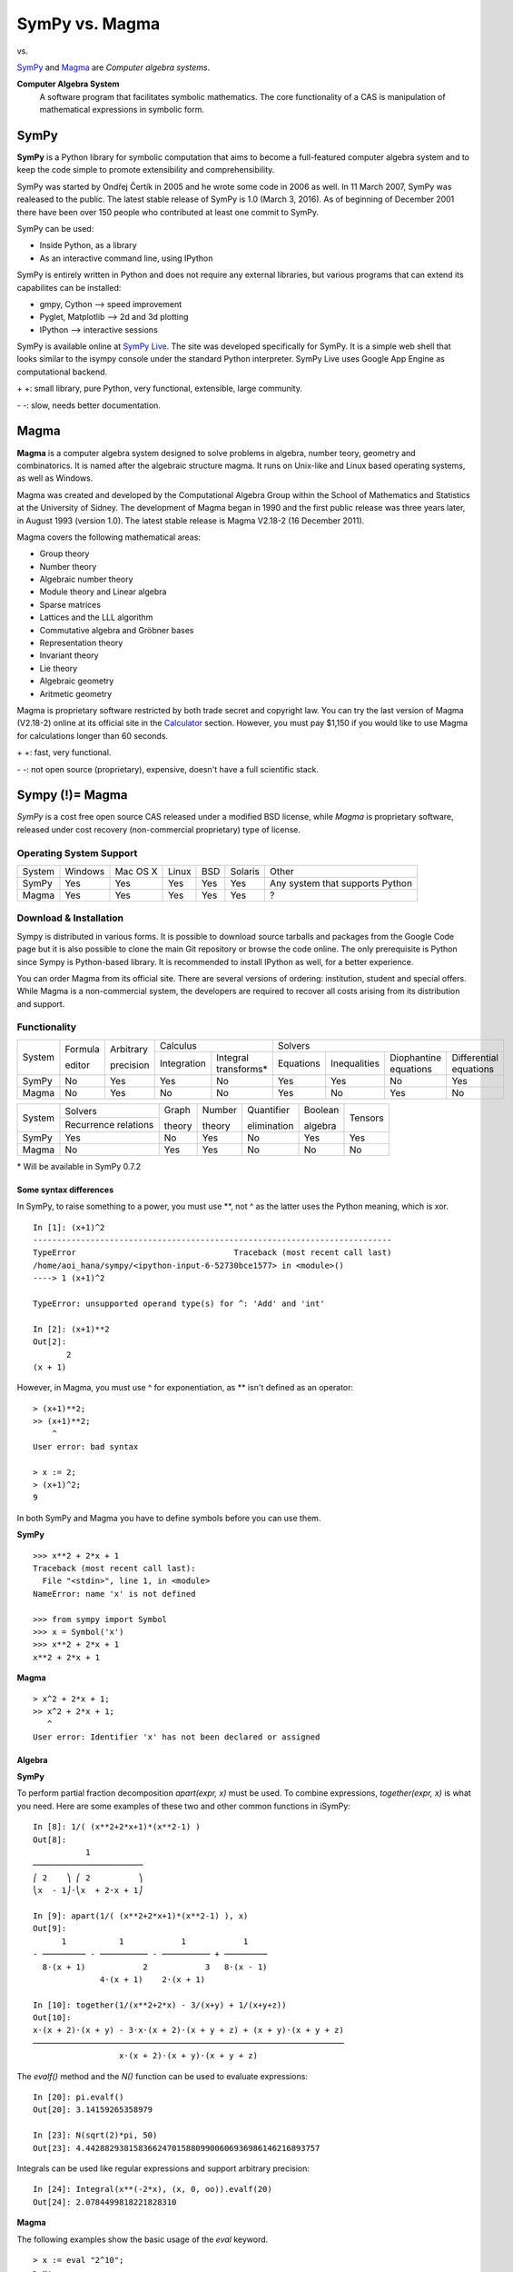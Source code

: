 ================
SymPy vs. Magma
================

|SymPy| vs. |Magma|

.. |SymPy| image:: SymPy.png
.. |Magma| image:: Magma.png

SymPy_ and Magma_ are *Computer algebra systems*.

.. _SymPy: http://sympy.org/
.. _Magma: http://magma.maths.usyd.edu.au/magma/

**Computer Algebra System**
    A software program that facilitates symbolic mathematics.
    The core functionality of a CAS is manipulation of mathematical expressions in symbolic form.

+++++++
SymPy
+++++++

**SymPy** is a Python library for symbolic computation that aims to become a full-featured computer algebra system and to keep the code simple to promote extensibility and comprehensibility.

SymPy was started by Ondřej Čertík in 2005 and he wrote some code in 2006 as well. In 11 March 2007, SymPy was realeased to the public. The latest stable release of SymPy is 1.0 (March 3, 2016). As of beginning of December 2001 there have been over 150 people who contributed at least one commit to SymPy.

SymPy can be used:

- Inside Python, as a library
- As an interactive command line, using IPython

SymPy is entirely written in Python and does not require any external libraries, but various programs that can extend its capabilites can be installed:

- gmpy, Cython --> speed improvement
- Pyglet, Matplotlib --> 2d and 3d plotting
- IPython --> interactive sessions

SymPy is available online at `SymPy Live`_. The site was developed specifically for SymPy. It is a simple web shell that looks similar to the isympy console under the standard Python interpreter. SymPy Live uses Google App Engine as computational backend.

.. _`SymPy Live`: http://live.sympy.org/

\+ \+: small library, pure Python, very functional, extensible, large community.

\- \-: slow, needs better documentation.

++++++++
Magma
++++++++

**Magma** is a computer algebra system designed to solve problems in algebra, number teory, geometry and combinatorics. It is named after the algebraic structure magma. It runs on Unix-like and Linux based operating systems, as well as Windows.

Magma was created and developed by the Computational Algebra Group within the School of Mathematics and Statistics at the University of Sidney. The development of Magma began in 1990 and the first public release was three years later, in August 1993 (version 1.0). The latest stable release is Magma V2.18-2 (16 December 2011).

Magma covers the following mathematical areas:

- Group theory
- Number theory
- Algebraic number theory
- Module theory and Linear algebra
- Sparse matrices
- Lattices and the LLL algorithm
- Commutative algebra and Gröbner bases
- Representation theory
- Invariant theory
- Lie theory
- Algebraic geometry
- Aritmetic geometry

Magma is proprietary software restricted by both trade secret and copyright law. You can try the last version of Magma (V2.18-2) online at its official site in the Calculator_ section. However, you must pay $1,150 if you would like to use Magma for calculations longer than 60 seconds.

.. _Calculator: http://magma.maths.usyd.edu.au/calc/

\+ \+: fast, very functional.

\- \-: not open source (proprietary), expensive, doesn't have a full scientific stack.

++++++++++++++++++
Sympy (!)= Magma
++++++++++++++++++

*SymPy* is a cost free open source CAS released under a modified BSD license, while *Magma* is proprietary software, released under cost recovery (non-commercial proprietary) type of license.

-------------------------
Operating System Support
-------------------------

+------------+---------+----------+-------+-----+---------+-----------------------------------+
| System     | Windows | Mac OS X | Linux | BSD | Solaris |               Other               |
+------------+---------+----------+-------+-----+---------+-----------------------------------+
|  SymPy     |   Yes   |    Yes   |  Yes  | Yes |   Yes   |  Any system that supports Python  |
+------------+---------+----------+-------+-----+---------+-----------------------------------+
|  Magma     |   Yes   |    Yes   |  Yes  | Yes |   Yes   |                 ?                 |
+------------+---------+----------+-------+-----+---------+-----------------------------------+

------------------------
Download & Installation
------------------------

Sympy is distributed in various forms. It is possible to download source tarballs and packages from the Google Code page but it is also possible to clone the main Git repository or browse the code online. The only prerequisite is Python since Sympy is Python-based library. It is recommended to install IPython as well, for a better experience.

You can order Magma from its official site. There are several versions of ordering: institution, student and special offers. While Magma is a non-commercial system, the developers are required to recover all costs arising from its distribution and support.

--------------
Functionality
--------------

+------------+----------+------------+-----------------------------------+---------------------------------------------------------------------------+
|            | Formula  | Arbitrary  |             Calculus              |                                            Solvers                        |
|  System    |          |            +-------------+---------------------+-----------+--------------+-----------------------+------------------------+
|            | editor   | precision  | Integration |Integral transforms* | Equations | Inequalities | Diophantine equations | Differential equations |
+------------+----------+------------+-------------+---------------------+-----------+--------------+-----------------------+------------------------+
|  SymPy     |    No    |    Yes     |    Yes      |        No           |   Yes     |     Yes      |          No           |           Yes          |
+------------+----------+------------+-------------+---------------------+-----------+--------------+-----------------------+------------------------+
|  Magma     |    No    |    Yes     |    No       |        No           |   Yes     |     No       |          Yes          |           No           |
+------------+----------+------------+-------------+---------------------+-----------+--------------+-----------------------+------------------------+

+------------+-----------------------+---------+---------+--------------+----------+---------+
|            |        Solvers        | Graph   | Number  | Quantifier   | Boolean  |         |
|  System    +-----------------------+         |         |              |          | Tensors |
|            | Recurrence relations  | theory  | theory  | elimination  | algebra  |         |
+------------+-----------------------+---------+---------+--------------+----------+---------+
|  SymPy     |          Yes          |   No    |   Yes   |     No       |   Yes    |   Yes   |
+------------+-----------------------+---------+---------+--------------+----------+---------+
|  Magma     |          No           |   Yes   |   Yes   |     No       |   No     |   No    |
+------------+-----------------------+---------+---------+--------------+----------+---------+

\* Will be available in SymPy 0.7.2

''''''''''''''''''''''''''
Some syntax differences
''''''''''''''''''''''''''

In SymPy, to raise something to a power, you must use \*\*, not ^ as the latter uses the Python meaning, which is xor.

::

    In [1]: (x+1)^2
    ---------------------------------------------------------------------------
    TypeError                                 Traceback (most recent call last)
    /home/aoi_hana/sympy/<ipython-input-6-52730bce1577> in <module>()
    ----> 1 (x+1)^2

    TypeError: unsupported operand type(s) for ^: 'Add' and 'int'

    In [2]: (x+1)**2
    Out[2]:
           2
    (x + 1)

However, in Magma, you must use ^ for exponentiation, as \*\* isn't defined as an operator:

::

    > (x+1)**2;
    >> (x+1)**2;
        ^
    User error: bad syntax

    > x := 2;
    > (x+1)^2;
    9

In both SymPy and Magma you have to define symbols before you can use them.

**SymPy**

::

    >>> x**2 + 2*x + 1
    Traceback (most recent call last):
      File "<stdin>", line 1, in <module>
    NameError: name 'x' is not defined

    >>> from sympy import Symbol
    >>> x = Symbol('x')
    >>> x**2 + 2*x + 1
    x**2 + 2*x + 1

**Magma**

::

    > x^2 + 2*x + 1;
    >> x^2 + 2*x + 1;
       ^
    User error: Identifier 'x' has not been declared or assigned

''''''''''
Algebra
''''''''''

**SymPy**

To perform partial fraction decomposition *apart(expr, x)* must be used. To combine expressions, *together(expr, x)* is what you need.
Here are some examples of these two and other common functions in iSymPy:

::

    In [8]: 1/( (x**2+2*x+1)*(x**2-1) )
    Out[8]:
               1
    ───────────────────────
    ⎛ 2    ⎞ ⎛ 2          ⎞
    ⎝x  - 1⎠⋅⎝x  + 2⋅x + 1⎠

    In [9]: apart(1/( (x**2+2*x+1)*(x**2-1) ), x)
    Out[9]:
          1           1            1            1
    - ───────── - ────────── - ────────── + ─────────
      8⋅(x + 1)            2            3   8⋅(x - 1)
                  4⋅(x + 1)    2⋅(x + 1)

    In [10]: together(1/(x**2+2*x) - 3/(x+y) + 1/(x+y+z))
    Out[10]:
    x⋅(x + 2)⋅(x + y) - 3⋅x⋅(x + 2)⋅(x + y + z) + (x + y)⋅(x + y + z)
    ─────────────────────────────────────────────────────────────────
                      x⋅(x + 2)⋅(x + y)⋅(x + y + z)

The *evalf()* method and the *N()* function can be used to evaluate expressions:

::

    In [20]: pi.evalf()
    Out[20]: 3.14159265358979

    In [23]: N(sqrt(2)*pi, 50)
    Out[23]: 4.4428829381583662470158809900606936986146216893757

Integrals can be used like regular expressions and support arbitrary precision:

::

    In [24]: Integral(x**(-2*x), (x, 0, oo)).evalf(20)
    Out[24]: 2.0784499818221828310

**Magma**

The following examples show the basic usage of the *eval* keyword.

::

    > x := eval "2^10";
    > x;
    1024

Note that the expression to evaluate must be a string:

::

    > x := eval 2^10;
    >> x := eval 2^10;
            ^
    Runtime error: Argument to eval must be a string

*PartialFractionDecomposition(f) : FldFunRatUElt -> [ <RngUPolElt, RngIntElt, RngUPolElt> ]* returns the unique complete partial fraction deomposition of f.

::

    > F<t> := FunctionField(RationalField());
    > f := ((t + 1)^8 - 1) / ((t^3 - 1)*(t + 1)^2*(t^2 - 4)^2);
    > D := PartialFractionDecomposition(f);
    > D;
    [
    <$.1 - 2, 1, -3683/2646>,
    <$.1 - 2, 2, 410/63>,
    <$.1 - 1, 1, 85/36>,
    <$.1 + 1, 1, 1/108>,
    <$.1 + 1, 2, 1/18>,
    <$.1 + 2, 1, 1/18>,
    <$.1^2 + $.1 + 1, 1, -5/147*$.1 - 8/147>
    ]

    > F<t> := FunctionField(RationalField());
    > f := (1/((t^2+2*t+1)*(t^2-1)));
    > D := PartialFractionDecomposition(f);
    > D;
    [
    <$.1 - 1, 1, 1/8>,
    <$.1 + 1, 1, -1/8>,
    <$.1 + 1, 2, -1/4>,
    <$.1 + 1, 3, -1/2>
    ]

''''''''''
Calculus
''''''''''

""""""""""
Limits
""""""""""

**SymPy**

Limits in SymPy have the following syntax: *limit(function, variable, point)*.
Here are some examples:

Limit of f(x)= sin(x)/x as x -> 0

::

    In [20]: from sympy import *

    In [21]: x = Symbol('x')

    In [22]: limit(sin(x)/x, x, 0)
    Out[22]: 1

Limit of f(x)= 2*x+1 as x -> 5/2

::

    In [24]: limit(2*x+1, x, S(5)/2)     # The *S()* method must be used for 5/2 to be Rational in SymPy
    Out[24]: 6

You can also compute the left and right limits of an expression with the *dir="+/-"* argument.

::

    In [5]: limit(1/x, x, oo)
    Out[5]: 0

    In [6]: limit(1/x, x, 0, dir="+")
    Out[6]: ∞

    In [7]: limit(1/x, x, 0, dir="-")
    Out[7]: -∞

**Magma**

Magma doesn't have support for limits.

"""""""""""""""""
Differentiation
"""""""""""""""""

**SymPy**

::

    In [1]: from sympy import *

    In [2]: x = Symbol('x')

    In [3]: diff(cos(x**3), x)
    Out[3]:
        2    ⎛ 3⎞
    -3⋅x ⋅sin⎝x ⎠

    In [4]: diff(atan(2*x), x)
    Out[4]:
       2
    ────────
       2
    4⋅x  + 1

    In [6]: diff(1/tan(x), x)
    Out[6]:
         2
    - tan (x) - 1
    ─────────────
         2
      tan (x)

This is how you create a Bessel function of the first kind object and differentiate it:

::

    In [7]: from sympy import besselj, jn

    In [8]: from sympy.abc import z, n

    In [9]: b = besselj(n, z)

    In [10]: # Differentiate it:

    In [11]: b.diff(z)
    Out[11]:
    besselj(n - 1, z)   besselj(n + 1, z)
    ───────────────── - ─────────────────
            2                   2

**Magma**

*Derivative(s) : RngDiffElt -> RngDiffElt* is the image of s under the derivation of the parent of s. Notice that it can be different to the "usual" derivative, as it relies on the defined derivation.

::

    > F<x> := RationalDifferentialField(Rationals());
    > Derivative(x^3 + 5/x);
    (3*x^4 - 5)/x^2

    > S<t> := DifferentialLaurentSeriesRing(Rationals());
    Derivative(8 + 5*t + 3*t^2);
    5*t + 6*t^2

*JBessel(n, s) : FldReElt, FldReElt -> FldReElt* calculates the value of the Bessel function of the first kind of half integral index n + (1/2), J_(N+ (1/2)). Pari is used here.

::

    > JBessel(3, Sqrt(5));
    0.0955162690306062954127217774571

""""""""""""""""""
Series expansion
""""""""""""""""""

**SymPy**

The syntax for series expansion is: *.series(var, point, order)*:

::

    In [27]: from sympy import *

    In [28]: x = Symbol('x')

    In [29]: cos(x).series(x, 0, 14)
    Out[29]:
         2    4     6      8       10         12
        x    x     x      x       x          x         ⎛ 14⎞
    1 - ── + ── - ─── + ───── - ─────── + ───────── + O⎝x  ⎠
        2    24   720   40320   3628800   479001600

    In [30]: (1/cos(x**2)).series(x, 0, 14)
    Out[30]:
         4      8       12
        x    5⋅x    61⋅x      ⎛ 14⎞
    1 + ── + ──── + ────── + O⎝x  ⎠
        2     24     720

It is possible to make use of *series(x*cos(x), x)* by creating a wrapper around Basic.series().

::

    In [31]: from sympy import Symbol, cos, series
    In [32]: x = Symbol('x')
    In [33]: series(cos(x), x)
    Out[33]:
         2    4
        x    x     ⎛ 6⎞
    1 - ── + ── + O⎝x ⎠
        2    24

This module also implements automatic keeping track of the order of your expansion.

::

    In [1]: from sympy import Symbol, Order

    In [2]: x = Symbol('x')

    In [3]: Order(x) + x**2
    Out[3]: O(x)

    In [4]: Order(x) + 28
    Out[4]: 28 + O(x)

**Magma**

*LTaylor(L,s0,n) : LSer, FldComElt, RngIntElt -> FldComElt* computes the first n + 1 terms of the Taylor expansion of the L-function about the point s=s0, where s0 is a complex number.

::

    > E := EllipticCurve([0, 0, 1, -7, 6]);		# define an elliptic curve E
    > L := LSeries(E : Precision:=15);
    > LTaylor(L, 1, 5 : ZeroBelow:=3);
    1.73184990011930*$.1^3 - 3.20590558844390*$.1^4 + 2.80009237167013*$.1^5 + O($.1^9)

"""""""""""""
Integration
"""""""""""""

**SymPy**

The *integrals* module in SymPy implements methods calculating definite and indefinite integrals of expressions.
Principal method in this module is *integrate()*:

- integrate(f, x) returns the indefinite integral |int1|
- integrate(f, (x, a, b)) returns the definite integral |int2|

.. |int1| image:: int1.png
.. |int2| image:: int2.png

SymPy can integrate:

- polynomial functions:

::

    In [6]: from sympy import *

    In [7]: import sys

    In [8]: from sympy import init_printing

    In [9]: init_printing(use_unicode=False, wrap_line=False, no_global=True)

    In [10]: x = Symbol('x')

    In [11]: integrate(x**2 + 2*x + 4, x)
     3
    x     2
    ── + x  + 4⋅x
    3

- rational functions:

::

    In [1]: integrate((x+1)/(x**2+4*x+4), x)
    Out[1]:
                   1
    log(x + 2) + ─────
                 x + 2

- exponential-polynomial functions:

::

    In [5]: integrate(5*x**2 * exp(x) * sin(x), x)
    Out[5]:
       2  x             2  x                             x             x
    5⋅x ⋅ℯ ⋅sin(x)   5⋅x ⋅ℯ ⋅cos(x)        x          5⋅ℯ ⋅sin(x)   5⋅ℯ ⋅cos(x)
    ────────────── - ────────────── + 5⋅x⋅ℯ ⋅cos(x) - ─────────── - ──────────
          2                2                               2             2

- non-elementary integrals:

::

    In [11]: integrate(exp(-x**2)*erf(x), x)
      ___    2
    ╲╱ π ⋅erf (x)
    ─────────────
          4

Here is an example of a definite integral (Calculate |integral1|):

.. |integral1| image:: int3.png

::

    In [1]: integrate(x**2 * cos(x), (x, 0, pi/2))
    Out[1]:
          2
         π
    -2 + ──
         4

**Magma**

Magma doesn't have support for integration.

"""""""""""""""""
Complex numbers
"""""""""""""""""

**SymPy**

::

    In [1]: from sympy import Symbol, exp, I

    In [2]: x = Symbol("x")

    In [3]: exp(I*2*x).expand()
    Out[3]:
     2⋅ⅈ⋅x
    ℯ

    In [4]: exp(I*2*x).expand(complex=True)
    Out[4]:
       -2⋅im(x)                 -2⋅im(x)
    ⅈ⋅ℯ        ⋅sin(2⋅re(x)) + ℯ        ⋅cos(2⋅re(x))

    In [5]: x = Symbol("x", real=True)

    In [6]: exp(I*2*x).expand(complex=True)
    Out[6]: ⅈ⋅sin(2⋅x) + cos(2⋅x)

    In [7]: exp(-2 + 3*I*x).expand(complex=True)
    Out[7]:
      -2             -2
    ⅈ⋅ℯ  ⋅sin(3⋅x) + ℯ  ⋅cos(3⋅x)

Complex number division in iSymPy:

::

    In [4]: from sympy import I
    In [5]: ((2 + 3*I)/(3 + 7*I)).expand(complex=True)
    Out[5]:
    27   5⋅ⅈ
    ── - ───
    58    58

**Magma**

*ComplexField(R) : FldRe -> FldCom* returns the complex field which has real subfield R; in other words, the function returns the complex field with the same precision as the real field R.

::

    > C<i> := ComplexField(10);
    > Pi(C)+ 1/4*i;

    > C<i> := ComplexField(10);
    > (2 + 3*i)/(3 + 7*i);
    0.4655172414 - 0.08620689655*i

"""""""""""
Functions
"""""""""""

**SymPy**

**trigonometric**

::

    In [1]: cos(x-y).expand(trig=True)
    Out[1]: sin(x)⋅sin(y) + cos(x)⋅cos(y)

    In [2]: cos(2*x).expand(trig=True)
    Out[2]:
         2
    2⋅cos (x) - 1

    In [3]: sinh(I*x**2)
    Out[3]:
         ⎛ 2⎞
    ⅈ⋅sin⎝x ⎠

    In [11]: sinh(acosh(x))
    Out[11]:
      _______   _______
    ╲╱ x - 1 ⋅╲╱ x + 1

**zeta function**

::

    In [4]: zeta(5, x**2)
    Out[4]:
     ⎛    2⎞
    ζ⎝5, x ⎠

    In [5]: zeta(5, 2)
    Out[5]: ζ(5, 2)

    In [6]: zeta(4, 1)
    Out[6]:
     4
    π
    ──
    90

    In [5]: zeta(28).evalf()
    Out[5]: 1.00000000372533

**factorials and gamma function**

::

    In [7]: a = Symbol('a')

    In [8]: b = Symbol('b', integer=True)

    In [9]: factorial(a)
    Out[9]: a!

    In[10]: factorial(10)
    Out[10]: 3628800

    In [11]: N(gamma(S(25)/10), 31)
    Out[11]: 1.329340388179137020473625612506

**polynomials**

::

    In [14]: chebyshevt(8,x)
    Out[14]:
         8        6        4       2
    128⋅x  - 256⋅x  + 160⋅x  - 32⋅x  + 1

    In [15]: legendre(3, x)
    Out[15]:
       3
    5⋅x    3⋅x
    ──── - ───
     2      2

    In [16]: hermite(3, x)
    Out[16]:
       3
    8⋅x  - 12⋅x

**Magma**

**trigonometric**

Magma only has numerical values for the trigonometric functions.

::

    > Sin(Sqrt(2)/2);
    0.649636939080062444129478616044

**zeta function**

*RiemannZeta() : -> LSer* returns the Riemann zeta function ζ(s). The number of digits of precision to which the values ζ(s) are to be computed may be specified using the Precision parameter. If it is omitted, the precision of the default real field will be used.

::

    > L := RiemannZeta( : Precision:=40);
    > Evaluate(L,2);
    1.644934066848226436472415166646025189219
    > Pi(RealField(40))^2/6;
    1.644934066848226436472415166646025189219

    > L := RiemannZeta( : Precision:=30);
    > Evaluate(L,28);
    1.00000000372533402478845705482

**factorials and gamma function**

*Factorial(n) : RngIntElt -> RngIntElt* returns the factorial n! for positive small integer n.

::

    > Factorial(10);
    3628800

*Gamma(f) : RngSerElt -> RngSerElt* returns the Gamma function Γ(f) of the series f. f must be defined over the free real or complex field, the valuation of f must be 0 and the constant term of f must be 1.

::

    > Gamma(25/10);
    1.32934038817913702047362561251

**polynomials**

*ChebyshevT(n) : RngIntElt -> RngUPolElt* constructs the Chebyshev polynomial of the first kind Tn(x), where Tn(x) is defined by Tn(x) = cos n θwith x = cos θ.

::

    > ChebyshevT(8);
    128*$.1^8 - 256*$.1^6 + 160*$.1^4 - 32*$.1^2 + 1

*LegendrePolynomial(n) : RngIntElt -> RngUPolElt* constructs the Legendre polynomial Pn(x) of degree n, where Pn(x) is defined by eqalign(P0(x) &= 1, P1(x) = x, cr Pn(x) &= (1 /(n)) ((2n - 1) x Pn - 1(x) - (n - 1) Pn - 2(x)).)

::

    > LegendrePolynomial(3);
    5/2*$.1^3 - 3/2*$.1

*HermitePolynomial(n) : RngIntElt -> RngUPolElt* constructs the Hermite polynomial Hn(x) of degree n, where Hn(x) is defined by eqalign(H0(x) &= 1, H1(x) = 2x, cr Hn(x) &= 2x Hn - 1(x) - 2n Hn - 2(x).)

::

    > HermitePolynomial(3);
    8*$.1^3 - 12*$.1

""""""""""""""""""""""""
Differential equations
""""""""""""""""""""""""

**SymPy**

In *iSymPy*:

::

    In [10]: f(x).diff(x, x) + f(x)
    Out[10]:
             2
            d
    f(x) + ───(f(x))
             2
           dx

    In [11]: dsolve(f(x).diff(x, x) + f(x), f(x))
    Out[11]: f(x) = C₁⋅sin(x) + C₂⋅cos(x)

**Magma**

*Differential(s) : RngDiffElt -> RngDiffElt* returns the differential of s in the algebraic differential field F, as a differential in the differential space of the underlying ring of F.

::

    > F<z> := RationalDifferentialField(Rationals());
    > Differential(z);
    (1) d(z)
    > Differential(1/z+6+5*z);
    ((5*z^2 - 1)/z^2) d(z)

"""""""""""""""""""""
Algebraic equations
"""""""""""""""""""""

**SymPy**

In *iSymPy*:

::

    In [3]: solve(x**3 + 2*x**2 - 1, x)
    Out[3]:
    ⎡            ___      ___    ⎤
    ⎢      1   ╲╱ 5     ╲╱ 5    1⎥
    ⎢-1, - ─ + ─────, - ───── - ─⎥
    ⎣      2     2        2     2⎦


    In [5]: solve( [x**2 + 4*y**2 -2, -10*x + 2*y -15], [x, y])
    Out[5]:
    ⎡⎛          ____              ____  ⎞  ⎛          ____              ____   ⎞⎤
    ⎢⎜  150   ╲╱ 23 ⋅ⅈ   15   5⋅╲╱ 23 ⋅ⅈ ⎟  ⎜  150   ╲╱ 23 ⋅ⅈ   15   5⋅╲╱ 23 ⋅  ⎟⎥
    ⎢⎜- ─── - ────────, ─── - ──────────⎟, ⎜- ─── + ────────, ─── + ────────── ⎟⎥
    ⎣⎝  101     101     202      101    ⎠  ⎝  101     101     202      101     ⎠⎦

**Magma**

Magma doesn't have support for algebraic equations.

''''''''''''''''
Linear Algebra
''''''''''''''''

""""""""""
Matrices
""""""""""

**SymPy**

In SymPy, matrices are created as instances from the Matrix class:

::

    In [1]: from sympy import Matrix

    In [2]: Matrix([ [1, 0 , 0], [0, 1, 0], [0, 0, 1] ])
    Out[2]:
    ⎡1  0  0⎤
    ⎢       ⎥
    ⎢0  1  0⎥
    ⎢       ⎥
    ⎣0  0  1⎦

It is possible to slice submatrices, since this is Python:

::

    In [4]: M = Matrix(2, 3, [1, 2, 3, 4, 5, 6])

    In [5]: M[0:2,0:2]
    Out[5]:
    ⎡1  2⎤
    ⎢    ⎥
    ⎣4  5⎦

    In [6]: M[1:2,2]
    Out[6]: [6]

    In [7]: M[:,2]
    Out[7]:
    ⎡3⎤
    ⎢ ⎥
    ⎣6⎦

One basic operation involving matrices is the determinant:

::

    In [8]: M = Matrix(( [2, 5, 6], [4, 7, 10], [1, 0, 3] ))

    In [9]: M.det()
    Out[9]: -10

*print_nonzero(symb='x')* shows location of non-zero entries for fast shape lookup.

::

    In [10]: M = Matrix(( [2, 0, 0, 1, 0], [3, 5, 0, 1, 0], [10, 4, 0, 1, 2], [1, 6, 0, 0, 0], [0, 4, 0, 2, 2] ))
    In [12]: M
    Out[12]:
    ⎡2   0  0  1  0⎤
    ⎢              ⎥
    ⎢3   5  0  1  0⎥
    ⎢              ⎥
    ⎢10  4  0  1  2⎥
    ⎢              ⎥
    ⎢1   6  0  0  0⎥
    ⎢              ⎥
    ⎣0   4  0  2  2⎦

    In [13]: M.print_nonzero()
    [X  X ]
    [XX X ]
    [XX XX]
    [XX   ]
    [ X XX]

Matrix transposition with **transpose()**:

::

    In [14]: from sympy import Matrix, I

    In [15]: m = Matrix(( (1,2+I), (3,4) ))

    In [16]: m
    Out[16]:
    ⎡1  2 + ⅈ⎤
    ⎢        ⎥
    ⎣3    4  ⎦

    In [17]: m.transpose()
    Out[17]:
    ⎡  1    3⎤
    ⎢        ⎥
    ⎣2 + ⅈ  4⎦

    In [19]: m.T == m.transpose()
    Out[19]: True

The *multiply_elementwise(b)* method returns the Hadamard product (elementwise product) of A and B:

::

    In [14]: import sympy

    In [15]: A = sympy.Matrix([ [1, 3, 20], [1, 18, 3] ])
    In [17]: B = sympy.Matrix([ [0, 5, 10], [4, 20, 6] ])

    In [18]: print A.multiply_elementwise(B)
    [0,  15, 200]
    [4, 360,  18]

**Magma**

*Matrix(R, m, n, Q) : Rng, RngIntElt, RngIntElt, [ RngElt ] -> Mtrx* is used in Magma to construct matrices.

::

    > X := Matrix(IntegerRing(), 3, 3, [1, 0, 0, 0, 1, 0, 0, 0, 1]);		# create the identity matrix of degree 3
    > X;
    [1 0 0]
    [0 1 0]
    [0 0 1]
    > Parent(X);
    Full Matrix Algebra of degree 3 over Integer Ring

Magma can also create special matrices:

::

    > D := DiagonalMatrix(GF(23), [2, 4, 6]);		# define a 3 x 3 diagonal matrix over GF(23)
    > D;
    [ 2  0  0]
    [ 0  4  0]
    [ 0  0  6]
    > Parent(D);
    Full Matrix Algebra of degree 3 over GF(23)

    > S := SymmetricMatrix([1, 1/2, 3, 1, 3, 4]);
    > S;
    [  1 1/2   1]
    [1/2   3   3]
    [  1   3   4]
    > Parent(S);
    Full Matrix Algebra of degree 3 over Rational Field

Magma can construct random matrices with the help of several commands such as: *RandomMatrix(R, m, n) : Rng, RngIntElt, RngIntElt -> Mtrx*. Given a finite ring R and positive integers m and n, construct a random m x n matrix over R.

::

    > R := RandomMatrix(GF(23), 3, 4);
    > R;
    [13  1  3  2]
    [ 2  0  4 10]
    [16  5 19 21]
    > Parent(R);
    Full KMatrixSpace of 3 by 4 matrices over GF(23)

*Transpose(A) : Mtrx -> Mtrx* calculates the transpose of matrix A. Given an m x n matrix A over a ring R, return the transpose of A, which is simply the n x m matrix over R whose (i, j)-th entry is the (j, i)-th entry of A.

::

    > A := Matrix(IntegerRing(), 4, 3, [6, 5, 4, 9, 8, 7, 1, 2, 3, 8, 7, 6]);
    > A;
    [6 5 4]
    [9 8 7]
    [1 2 3]
    [8 7 6]
    > Parent(A);
    Full RMatrixSpace of 4 by 3 matrices over Integer Ring
    > Transpose(A);
    [6 9 1 8]
    [5 8 2 7]
    [4 7 3 6]

The *IsZero(A) : Mtrx -> BoolElt* command returns true f A is the m x n zero matrix.

::

    > A := Matrix(IntegerRing(), 2, 3, [ 0, 0, 0, 0, 0, 0 ]);
    > A;
    [0 0 0]
    [0 0 0]
    > Parent(A);
    Full RMatrixSpace of 2 by 3 matrices over Integer Ring
    > IsZero(A);
    true

*Determinant(A: parameters) : Mtrx -> RngElt* -> Given a square matrix A over the ring R, return the determinant of A as an element of R. R may be any commutative ring. The determinant of the 0 x 0 matrix over R is defined to be R! 1.

::

    > A := Matrix(IntegerRing(), 3, 3, [2, 5, 6, 4, 7, 10, 1, 0, 3]);
    > A;
    [ 2  5  6]
    [ 4  7 10]
    [ 1  0  3]
    > Determinant(A);
    -10

''''''''''
Geometry
''''''''''

**SymPy**

The geometry module can be used to create two-dimensional geometrical entities and query information about them.
These entities are available:

- Point
- Line, Ray, Segment
- Ellipse, Circle
- Polygon, RegularPolygon, Triangle

Check if points are collinear:

::

    In [37]: from sympy import *

    In [38]: from sympy.geometry import *

    In [39]: x = Point(0, 0)

    In [40]: y = Point(3, 1)

    In [41]: z = Point(5, 5)

    In [42]: Point.is_collinear(x, y, z)
    Out[42]: False

    In [43]: Point.is_collinear(x, z)
    Out[43]: True

Segment declaration, slope, length, midpoint:

::

    In [1]: import sympy

    In [2]: from sympy import Point

    In [3]: from sympy.abc import s

    In [4]: from sympy.geometry import Segment

    In [5]: Segment( (1, 2), (2, -3))
    Out[5]: ((1,), (2,))

    In [6]: s = Segment(Point(4, 3), Point(1, 1))

    In [7]: s
    Out[7]: ((1,), (4,))

    In [8]: s.points
    Out[8]: ((1,), (4,))

    In [9]: s.slope
    Out[9]: 2/3

    In [10]: s.length
    Out[10]:
      ____
    ╲╱ 13

    In [11]: s.midpoint
    Out[11]: (5/2,)

**Magma**

The following example shows how points and lines of a plane can be created.

::

    > P, V, L := FiniteProjectivePlane(5);
    > V;
    Point-set of Projective Plane PG(2, 5)

    > L;
    Line-set of Projective Plane PG(2, 5)

    > V.3;		#create the third point of P
    ( 0 : 0 : 1 )
    > V![1, 4, 3]
    ( 1 : 4 : 3 )

    > L.6;		# create the sixth line of P
    < 1 : 1 : 3 >
    > L![4, 3, 2];
    < 1 : 2 : 3 >

    > K<w> := GF(4);
    > P, V, L := FiniteProjectivePlane(K);
    > l := L![1, 0, 1];		# create the line x + z = 0
    > l;
    < 1 : 0 : 1 >

    > Coordinates(P, l);		# get the coordinates of the line l
    [ 1, 0, 1 ]

    > V![1, 0, 1] in l;		# test if a point is on the line l
    true

''''''''''''''''''
Pattern matching
''''''''''''''''''

**SymPy**

Using the *.match* method and the *Wild* class you can perform pattern matching on expressions.
The method returns a dictionary with the needed substitutions. Here is an example:

::

    In [11]: from sympy import *

    In [12]: x = Symbol('x')

    In [13]: y = Wild('y')

    In [14]: (10*x**3).match(y*x**3)
    Out[14]: {y: 10}

    In [15]: s = Wild('s')

    In [16]: (x**4).match(y*x**s)
    Out[16]: {s: 4, y: 1}

SymPy returns *None* if the match is unsuccessful:

::

    In [19]: print (x+1).match(y**x)
    None

**Magma**

*Match(u, v, f) : GrpFPElt, GrpFPElt, RngIntElt -> BoolElt, RngIntElt* returns the value true if it has found an integer. If Match hasn't found the integer, it returns the value false.

::

    > b, p := Match(w, u, 1);
    > b, p;
    true 4

''''''''''
Printing
''''''''''

**SymPy**

There are many ways of printing mathematical expressions.
Three of the most common methods are:

- Standard printing
- Pretty printing using the pprint() function
- Pretty printing using the init_printing() method

*Standard printing* is the return value of *str(expression)*:

::

    >>> from sympy import Integral   # Python session
    >>> from sympy.abc import c
    >>> print c**3
    c**3
    >>> print 2/c
    2/c
    >>> print Integral(c**2+2*c, c)
    Integral(c**2 + 2*c, c)

*Pretty printing* is a nice ascii-art printing with the help of a *pprint* function.

::

    In [1]: from sympy import Integral, pprint   # IPython session (pprint enabled by default)

    In [2]: from sympy.abc import c

    In [3]: pprint(c**3)
     3
    c

    In [4]: pprint(2/c)
    2
    ─
    c

    In [5]: pprint(Integral(c**2+2*c, c))
    ⌠
    ⎮ ⎛ 2      ⎞
    ⎮ ⎝c  + 2⋅c⎠ dc
    ⌡

However, the proper way to set up pretty printing in SymPy is to use *init_printing(pretty_print=True, order=None, use_unicode=None, wrap_line=None, num_columns=None, no_global=False, ip=None)*:

::

    >>> from sympy import init_printing
    >>> init_printing(use_unicode=False, wrap_line=False, no_global=True)
    >>> from sympy import Integral, Symbol
    >>> x = Symbol('x')
    >>> Integral(x**3+2*x+1, x)
      /
     |
     | / 3          \
     | \x  + 2*x + 1/ dx
     |
    /
    >>> init_printing(pretty_print=True)
    >>> Integral(x**3+2*x+1, x)
    ⌠
    ⎮ ⎛ 3          ⎞
    ⎮ ⎝x  + 2⋅x + 1⎠ dx
    ⌡

**Magma**

You can print expressions in Magma in more ways:

*A ` PrintStyle : AlgSym -> MonStgElt* helps you to retrieve or set the style in which elements of the algebra A will print. The default is the leicographical ordering, "Lex". Other options are "Length" and "MaximalPart".

::

    > M := SFAMonomial(Rationals());
    > M`PrintStyle;
    Lex
    > P := Partitions(3);
    > P;
    [
	[ 3 ],
	[ 2, 1 ],
	[ 1, 1, 1 ]
    ]
    > f := &+[M.p : p in P];
    > f;
    M.[1,1,1] + M.[2,1] + M.[3]
    > M`PrintStyle := "Length";
    > f;
    M.[3] + M.[2,1] + M.[1,1,1]
    > M`PrintStyle := "MaximalPart";
    > f;
    M.[1,1,1] + M.[2,1] + M.[3]

*print expression : parameters;* prints the value of the expression. There are four levels of printing that may be indicated after the colon: Default, Minimal, Maximal and Magma.

::

    > F<t> := FunctionField(RationalField());
    > f := (1/((t^2+2*t+1)*(t^2-1)));
    > print f : Magma;
    1/(t^4 + 2*t^3 - 2*t - 1)

*printf format, expression, ..., expression;* prints values of the expressions under control of format.

::

    > for i := 1 to 150 by 33 do printf "[%3o]\n", i; end for;
    [  1]
    [ 34]
    [ 67]
    [100]
    [133]
    > for i := 1 to 150 by 33 do printf "[%-3o]\n", i; end for;
    [1  ]
    [34 ]
    [67 ]
    [100]
    [133]
    > for w := 1 to 5 do printf "[%*o]", w, 1; end for;
    [1][ 1][  1][   1][    1]

''''''''''
Plotting
''''''''''

**SymPy**

Pyglet is required to use the plotting function of SymPy in 2d and 3d. Here is an example:

::

    >>> from sympy import symbols, Plot, cos, sin
    >>> x, y = symbols('x y')
    >>> Plot(sin(x*10)*cos(y*5) - x*y)
    [0]: -x*y + sin(10*x)*cos(5*y), 'mode=cartesian'

.. image:: plot.png
   :alt: Output of the plotting example

::

    In[1]: Plot(cos(x*y*10))
    Out[1]: [0]: cos(10*x*y), 'mode=cartesian'

.. image:: plot13.png

::

    In [22]: Plot(1*x**2, [], [x], 'mode=cylindrical') # [unbound_theta,0,2*Pi,40], [x,-1,1,20]
    Out[22]: [0]: x**2, 'mode=cylindrical'

.. image:: plot20.png

**Magma**

Magma doesn't have support for plotting.

''''''''''''
Conclusion
''''''''''''

SymPy aims to be a lightweight normal Python module so as to become a nice open source alternative to Maple/Mathematica. Its goal is to be reasonably fast, easily extended with your own ideas, be callable from Python and could be used in real world problems.
SymPy is perfectly multiplatform, it's small and easy to install and use, since it is written in pure Python (and doesn't need anything else).

You can choose to use either SymPy or Magma, depending on what your needs are. SymPy is used for general-purpose computing, while Magma is for research with the use of advanced algebra. For more information you can go to the official sites of SymPy_ and Magma_.

.. _SymPy: http://sympy.org/
.. _Magma: http://magma.maths.usyd.edu.au/magma/
